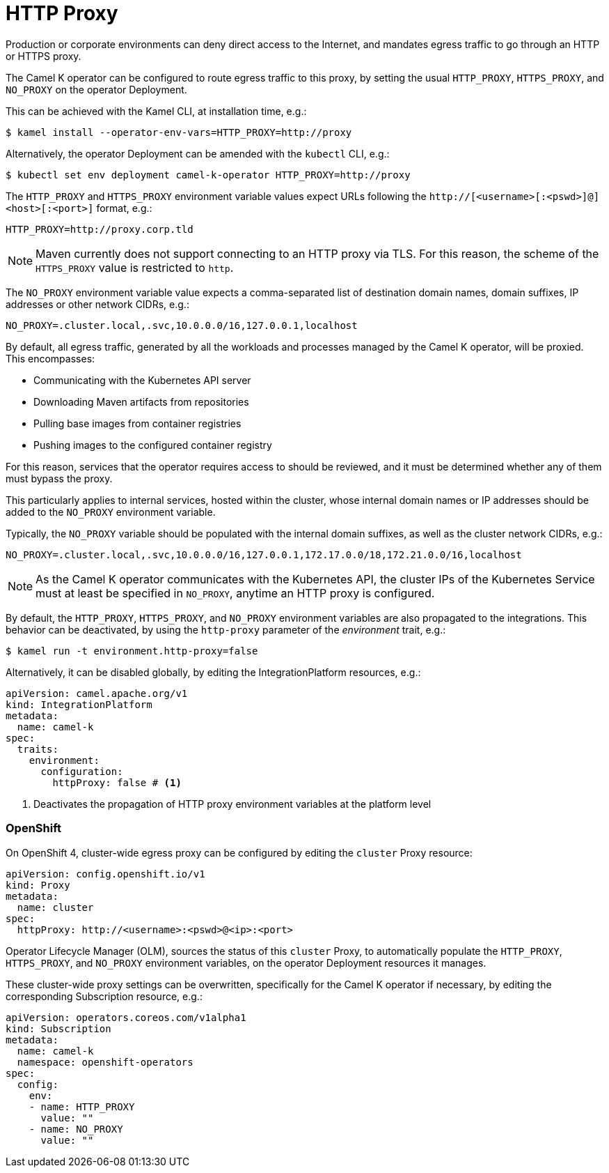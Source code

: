 [[http-proxy]]
= HTTP Proxy

Production or corporate environments can deny direct access to the Internet, and mandates egress traffic to go through an HTTP or HTTPS proxy.

The Camel K operator can be configured to route egress traffic to this proxy, by setting the usual `HTTP_PROXY`, `HTTPS_PROXY`, and `NO_PROXY` on the operator Deployment.

This can be achieved with the Kamel CLI, at installation time, e.g.:

[source,console]
----
$ kamel install --operator-env-vars=HTTP_PROXY=http://proxy
----

Alternatively, the operator Deployment can be amended with the `kubectl` CLI, e.g.:

[source,console]
----
$ kubectl set env deployment camel-k-operator HTTP_PROXY=http://proxy
----

The `HTTP_PROXY` and `HTTPS_PROXY` environment variable values expect URLs following the `http://[<username>[:<pswd>]@]<host>[:<port>]` format, e.g.:

[source]
----
HTTP_PROXY=http://proxy.corp.tld
----

NOTE: Maven currently does not support connecting to an HTTP proxy via TLS. For this reason, the scheme of the `HTTPS_PROXY` value is restricted to `http`.

The `NO_PROXY` environment variable value expects a comma-separated list of destination domain names, domain suffixes, IP addresses or other network CIDRs, e.g.:

[source]
----
NO_PROXY=.cluster.local,.svc,10.0.0.0/16,127.0.0.1,localhost
----

By default, all egress traffic, generated by all the workloads and processes managed by the Camel K operator, will be proxied.
This encompasses:

* Communicating with the Kubernetes API server
* Downloading Maven artifacts from repositories
* Pulling base images from container registries
* Pushing images to the configured container registry

For this reason, services that the operator requires access to should be reviewed, and it must be determined whether any of them must bypass the proxy.

This particularly applies to internal services, hosted within the cluster, whose internal domain names or IP addresses should be added to the `NO_PROXY` environment variable.

Typically, the `NO_PROXY` variable should be populated with the internal domain suffixes, as well as the cluster network CIDRs, e.g.:

[source]
----
NO_PROXY=.cluster.local,.svc,10.0.0.0/16,127.0.0.1,172.17.0.0/18,172.21.0.0/16,localhost
----

NOTE: As the Camel K operator communicates with the Kubernetes API, the cluster IPs of the Kubernetes Service must at least be specified in `NO_PROXY`, anytime an HTTP proxy is configured.

By default, the `HTTP_PROXY`, `HTTPS_PROXY`, and `NO_PROXY` environment variables are also propagated to the integrations.
This behavior can be deactivated, by using the `http-proxy` parameter of the _environment_ trait, e.g.:

[source,console]
----
$ kamel run -t environment.http-proxy=false
----

Alternatively, it can be disabled globally, by editing the IntegrationPlatform resources, e.g.:

[source, yaml]
----
apiVersion: camel.apache.org/v1
kind: IntegrationPlatform
metadata:
  name: camel-k
spec:
  traits:
    environment:
      configuration:
        httpProxy: false # <1>
----
<1> Deactivates the propagation of HTTP proxy environment variables at the platform level

[[openshift]]
=== OpenShift

On OpenShift 4, cluster-wide egress proxy can be configured by editing the `cluster` Proxy resource:

[source,yaml]
----
apiVersion: config.openshift.io/v1
kind: Proxy
metadata:
  name: cluster
spec:
  httpProxy: http://<username>:<pswd>@<ip>:<port>
----

Operator Lifecycle Manager (OLM), sources the status of this `cluster` Proxy, to automatically populate the `HTTP_PROXY`, `HTTPS_PROXY`, and `NO_PROXY` environment variables, on the operator Deployment resources it manages.

These cluster-wide proxy settings can be overwritten, specifically for the Camel K operator if necessary, by editing the corresponding Subscription resource, e.g.:

[source,yaml]
----
apiVersion: operators.coreos.com/v1alpha1
kind: Subscription
metadata:
  name: camel-k
  namespace: openshift-operators
spec:
  config:
    env:
    - name: HTTP_PROXY
      value: ""
    - name: NO_PROXY
      value: ""
----
